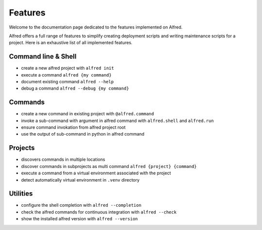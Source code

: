 Features
########

Welcome to the documentation page dedicated to the features implemented on Alfred.

Alfred offers a full range of features to simplify creating deployment scripts and writing maintenance scripts
for a project. Here is an exhaustive list of all implemented features.

Command line & Shell
********************

* create a new alfred project with ``alfred init``
* execute a command ``alfred {my command}``
* document existing command ``alfred --help``
* debug a command ``alfred --debug {my command}``

Commands
********

* create a new command in existing project with ``@alfred.command``
* invoke a sub-command with argument in alfred command with ``alfred.shell`` and ``alfred.run``
* ensure command invokation from alfred project root
* use the output of sub-command in python in alfred command

Projects
********

* discovers commands in multiple locations
* discover commands in subprojects as multi command ``alfred {project} {command}``
* execute a command from a virtual environment associated with the project
* detect automatically virtual environment in ``.venv`` directory

Utilities
*********

* configure the shell completion with ``alfred --completion``
* check the alfred commands for continuous integration with ``alfred --check``
* show the installed alfred version with ``alfred --version``
